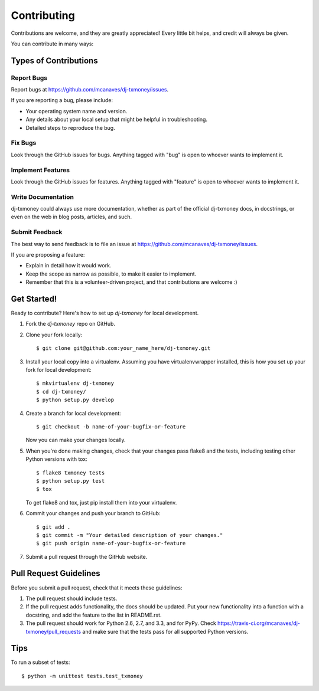 ============
Contributing
============

Contributions are welcome, and they are greatly appreciated! Every
little bit helps, and credit will always be given.

You can contribute in many ways:

Types of Contributions
----------------------

Report Bugs
~~~~~~~~~~~

Report bugs at https://github.com/mcanaves/dj-txmoney/issues.

If you are reporting a bug, please include:

* Your operating system name and version.
* Any details about your local setup that might be helpful in troubleshooting.
* Detailed steps to reproduce the bug.

Fix Bugs
~~~~~~~~

Look through the GitHub issues for bugs. Anything tagged with "bug"
is open to whoever wants to implement it.

Implement Features
~~~~~~~~~~~~~~~~~~

Look through the GitHub issues for features. Anything tagged with "feature"
is open to whoever wants to implement it.

Write Documentation
~~~~~~~~~~~~~~~~~~~

dj-txmoney could always use more documentation, whether as part of the
official dj-txmoney docs, in docstrings, or even on the web in blog posts,
articles, and such.

Submit Feedback
~~~~~~~~~~~~~~~

The best way to send feedback is to file an issue at https://github.com/mcanaves/dj-txmoney/issues.

If you are proposing a feature:

* Explain in detail how it would work.
* Keep the scope as narrow as possible, to make it easier to implement.
* Remember that this is a volunteer-driven project, and that contributions
  are welcome :)

Get Started!
------------

Ready to contribute? Here's how to set up `dj-txmoney` for local development.

1. Fork the `dj-txmoney` repo on GitHub.
2. Clone your fork locally::

    $ git clone git@github.com:your_name_here/dj-txmoney.git

3. Install your local copy into a virtualenv. Assuming you have virtualenvwrapper installed, this is how you set up your fork for local development::

    $ mkvirtualenv dj-txmoney
    $ cd dj-txmoney/
    $ python setup.py develop

4. Create a branch for local development::

    $ git checkout -b name-of-your-bugfix-or-feature

   Now you can make your changes locally.

5. When you're done making changes, check that your changes pass flake8 and the
   tests, including testing other Python versions with tox::

        $ flake8 txmoney tests
        $ python setup.py test
        $ tox

   To get flake8 and tox, just pip install them into your virtualenv.

6. Commit your changes and push your branch to GitHub::

    $ git add .
    $ git commit -m "Your detailed description of your changes."
    $ git push origin name-of-your-bugfix-or-feature

7. Submit a pull request through the GitHub website.

Pull Request Guidelines
-----------------------

Before you submit a pull request, check that it meets these guidelines:

1. The pull request should include tests.
2. If the pull request adds functionality, the docs should be updated. Put
   your new functionality into a function with a docstring, and add the
   feature to the list in README.rst.
3. The pull request should work for Python 2.6, 2.7, and 3.3, and for PyPy. Check
   https://travis-ci.org/mcanaves/dj-txmoney/pull_requests
   and make sure that the tests pass for all supported Python versions.

Tips
----

To run a subset of tests::

    $ python -m unittest tests.test_txmoney
